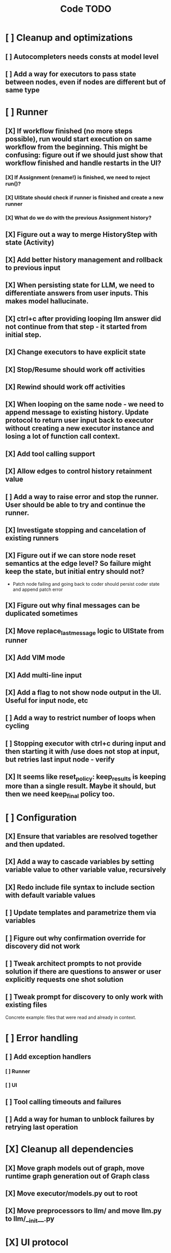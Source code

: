 #+title: Code TODO
* [ ] Cleanup and optimizations
** [ ] Autocompleters needs consts at model level
** [ ] Add a way for executors to pass state between nodes, even if nodes are different but of same type
* [ ] Runner
** [X] If workflow finished (no more steps possible), run would start execution on same workflow from the beginning. This might be confusing: figure out if we should just show that workflow finished and handle restarts in the UI?
*** [X] If Assignment (rename!) is finished, we need to reject run()?
*** [X] UIState should check if runner is finished and create a new runner
*** [X] What do we do with the previous Assignment history?
** [X] Figure out a way to merge HistoryStep with state (Activity)
** [X] Add better history management and rollback to previous input
** [X] When persisting state for LLM, we need to differentiate answers from user inputs. This makes model hallucinate.
** [X] ctrl+c after providing looping llm answer did not continue from that step - it started from initial step.
** [X] Change executors to have explicit state
** [X] Stop/Resume should work off activities
** [X] Rewind should work off activities
** [X] When looping on the same node - we need to append message to existing history. Update protocol to return user input back to executor without creating a new executor instance and losing a lot of function call context.
** [X] Add tool calling support
** [X] Allow edges to control history retainment value
** [ ] Add a way to raise error and stop the runner. User should be able to try and continue the runner.
** [X] Investigate stopping and cancelation of existing runners
** [X] Figure out if we can store node reset semantics at the edge level? So failure might keep the state, but initial entry should not?
- Patch node failing and going back to coder should persist coder state and append patch error
** [X] Figure out why final messages can be duplicated sometimes
** [X] Move replace_last_message logic to UIState from runner
** [X] Add VIM mode
** [X] Add multi-line input
** [X] Add a flag to not show node output in the UI. Useful for input node, etc
** [ ] Add a way to restrict number of loops when cycling
** [ ] Stopping executor with ctrl+c during input and then starting it with /use does not stop at input, but retries last input node - verify
** [X] It seems like reset_policy: keep_results is keeping more than a single result. Maybe it should, but then we need keep_final policy too.
* [ ] Configuration
** [X] Ensure that variables are resolved together and then updated.
** [X] Add a way to cascade variables by setting variable value to other variable value, recursively
** [X] Redo include file syntax to include section with default variable values
** [ ] Update templates and parametrize them via variables
** [ ] Figure out why confirmation override for discovery did not work
** [ ] Tweak architect prompts to not provide solution if there are questions to answer or user explicitly requests one shot solution
** [ ] Tweak prompt for discovery to only work with existing files
Concrete example: files that were read and already in context.
* [ ] Error handling
** [ ] Add exception handlers
*** [ ] Runner
*** [ ] UI
** [ ] Tool calling timeouts and failures
** [ ] Add a way for human to unblock failures by retrying last operation
* [X] Cleanup all dependencies
** [X] Move graph models out of graph, move runtime graph generation out of Graph class
** [X] Move executor/models.py out to root
** [X] Move preprocessors to llm/ and move llm.py to llm/__init__.py
* [X] UI protocol
** [X] In-memory bidirectional stream implementation for TUI
** [ ] Add syntax name hint to apply formatting
** [X] Better event handler loop as current implementation is hacky
* [ ] Terminal UI
** [ ] Always show prompt. Add commands to stop/continue workflows
** [ ] Summarize tool calls for known tools. Create templates for tool calling that map parameters
** [ ] Ability to snoop into tool call details if needed, collapsed by default
** [ ] Better multi-line inputs, don't require esc+enter to send
** [ ] Shortcuts - ESC to stop execution?
** [ ] Show how long individual steps took, in seconds
** [ ] Continue after stopping runner on input shows prompt even though it's not needed
** [ ] Continue after stopping shows incorrect prompt label if it is needed
** [ ] Continue after stopping does not show agent output upon response, but it's there
** [ ] When ctrl+c is pressed while waiting for user input and runner is stopped, need to cancel waiter.
** [ ] Add command to reload config without restart
** [ ] Add shortcuts to cancel current input easily
** [ ] Simple styling
*** [ ] Color usage
*** [ ] Simple animations
*** [X] Separate tool calls from outputs
*** [ ] Remove Agent: prefix
** [ ] Print node transitions
** [ ] Format tool calls
*** [ ] JSON formatter and highlighter
*** [ ] Add a way (tab?) to expand/collapse JSON
*** [ ] Require all tool calls from LLM to have description (Key Objective)
** [X] Assume markdown as default formatter
** [ ] Wrapped lines don't move caret down correctly - next line overwrites it.
** [X] Add way to show log messages (inline? out of process?)
** [X] Fix line breaks - if line is naturally too long, then moving caret to the beginning of the line does not work, we need to go one line up.
** [X] Fix intermediate response streaming
** [X] Remove (or disable) prompt when input is not requested
** [X] Fix prompt display - it's not visible after output
** [X] Fix prompt text, it's not showing correct current node or requested text
** [ ] Disable input and drop buffered input between prompts
** [ ] Change workflow execution:
- If workflow is selected, first message sent should start the workflow
- If workflow is stopped after finishing, then sending a new message should resume same workflow from the beginning
- If workflow is canceled, then workflow should start new workflow
** [X] ctrl+c when runner is active does nothing - should stop the runner (verify, might not be the case)
** [?] We might have deadlock somewhere that does not break with ctrl+c
- Added debugging stacktraces for now
** [X] Add file context management once corresponding node is created
** [ ] Add file and symbol auto-completes for a last word. Call into Know to do lookup and return most likely candidates. Maybe get complete file and symbol list from Know and create in-memory trigram index for quick lookups.
** [X] Add approximate cost calculator and output
** [X] Add toolbar that shows current cost and mode of operation
** [ ] Fix estimated cost calculation
** [ ] Highlighting does not work if ``` opener is not in the beginning of the line
* [ ] Tools
** [ ] Integrate Know
*** [X] Needs a separate execution thread and simple async API wrapper RPC, as it is synchronous
- Take callable function as a parameter, run it in Know thread, return results back
*** [ ] Add progress report
*** [ ] Figure out how to express 3rd party dependencies and give access
** [X] Add a way to auto-approve tool calls
** [ ] Add pattern matching rules to auto-approve rule calls
* [ ] Block parsers
** [X] Code parsers
** [ ] Diff parsers
*** [X] GPT V4A diff format
**** [X] Better error reporting and verify apply patch cycle
**** [X] When multiple chunks match, but we can't match any of the chunks - return all possible lines
**** [X] Add support for multi-blocks where multiple things are getting deleted and added.
**** [X] Add support for multiple patch blocks or provide better instructions
**** [X] Better error instructions when blocks overlap
**** [ ] Fix hint for:
Errors:
******** tests/test_runner.py:431: Invalid patch line in tests/test_runner.py: must start with @@, -, +, or a space
  Hint: Lines inside file sections must start with '@@', '-', '+', or a single leading space for context. Blank lines are allowed as empty context.

*** [X] Fenced diff format
*** [ ] Unified Diff format
* [ ] Nodes
** [X] Add project as a parameter to executor
** [ ] Add a node that injects files in context. Add file manager.
*** [X] Needs file auto-complete UI support
*** [X] Add file context manager
*** [X] Add UI support for file context management
*** [ ] Show files added and removed, as well as current list of files for /fadd and /fdel
*** [ ] Figure out a way to inject files into patch without apply_patch having access to readfile
*** [ ] [#A] Add a way to manage context and inject files to context while looping in LLM node
** [X] [#A] Think how to manage state for a run
** [X] Base node runner class
** [ ] LLM node
*** [X] Base
**** [X] Tool configuration
- Integrate Know
**** [X] Exposing available tools to LLM from project
**** [X] Implement tool calling
*** [X] Verify if we're including files multiple times in responsing, thus burning tokens
*** [X] Limit context length and reject tool calls when over
*** [X] Prevent too many files to be read
*** [X] Dynamic output selection by LLM
**** [X] Configurable system prompt extension
**** [X] Cleanup logic
**** [X] Re-prompt if answer is not provided
**** [X] Add non-function way of picking next step
**** [X] Add a way for LLM to request additional user input
*** [X] Do not add empty message to output
*** [ ] Auto-retry on timeout
*** [ ] Auto-retry when throttled
*** [ ] Add stats for the number of tokens in the context and context window limits
*** [X] For some reason tokens are not accumulated for tool calls
*** [ ] Figure out why pricing estimates are all zeroes
*** [ ] Add a way to append text to default system prompt
** [X] Diff apply node
*** [X] Base parser
*** [X] Add a way to write file changes after confirmation
*** [X] Tell Know that files were updated and project needs to be updated
*** [X] Handle all kind of errors - mismatched chunks, etc
*** [X] Add patch tool mode for V4A specifically. It double-escapes everything quoted.
*** [X] Move prompts to patcher implementations
** [ ] Create RepoMap node - call into Know with provided prompt
** [ ] Create documentation node - read AGENT.md files for all paths that are mentioned in previous messages.
- Have configuration for static message text
- Support one or more explicit paths to be read and inserted into message context
- Append to previous message
- How do we extract paths reliably?
- Maybe offer a tool?
** [ ] Fan-out node - call other defined tools, collect their results and pass concatenated messages to next tool
** [ ] TODO node - collect plan that is formatted with specific syntax (markdown? function call?)
* [ ] Tools
** [ ] Parallel tool calling support
** [ ] MCP tool support
*** [ ] Lazy process start?
** [ ] Add a way to reject tool calling automatically if tools with same parameters were already called
* [ ] Nested workflows support
** [ ] Create API to start a new workflow
- Should start a runner
- Wait for runner to finish
- Pass all messages through to UI, plumb via parent runner
* [X] Graph
** [X] Rename output to be outcome
** [X] Refactor NodeExecution input_messages and messages. messages should be append only.
** [X] Add a way to override values from a shared config. Options:
- Through special value
- Though path in the settings of <tool_name.node_name.field_name> syntax
- Both?
- Also read from files when file is defined
** [X] Add a way to get node definition from template and override some of the fields from config
** [X] Graph runner
** [X] Add a way to rewind history back to resume from a different point
